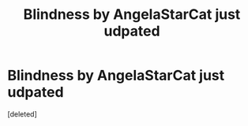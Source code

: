 #+TITLE: Blindness by AngelaStarCat just udpated

* Blindness by AngelaStarCat just udpated
:PROPERTIES:
:Score: 1
:DateUnix: 1537905670.0
:DateShort: 2018-Sep-25
:FlairText: Recommendation
:END:
[deleted]

